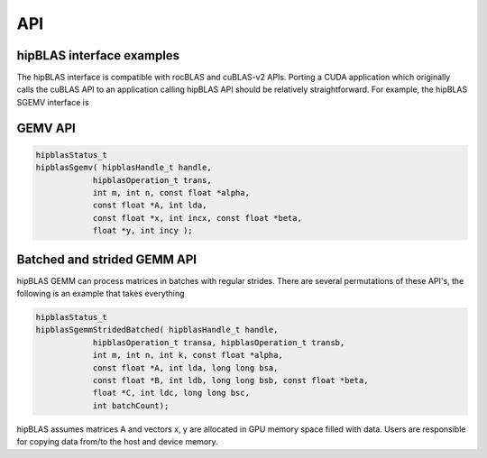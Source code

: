***********************
API
***********************

hipBLAS interface examples
---------------------------

The hipBLAS interface is compatible with rocBLAS and cuBLAS-v2 APIs.  Porting a CUDA application which originally calls the cuBLAS API to an application calling hipBLAS API should be relatively straightforward. For example, the hipBLAS SGEMV interface is

GEMV API
--------

.. code-block:: cpp

   hipblasStatus_t
   hipblasSgemv( hipblasHandle_t handle,
               hipblasOperation_t trans,
               int m, int n, const float *alpha,
               const float *A, int lda,
               const float *x, int incx, const float *beta,
               float *y, int incy );


Batched and strided GEMM API
-----------------------------

hipBLAS GEMM can process matrices in batches with regular strides.  There are several permutations of these API's, the
following is an example that takes everything

.. code-block:: cpp

   hipblasStatus_t
   hipblasSgemmStridedBatched( hipblasHandle_t handle,
               hipblasOperation_t transa, hipblasOperation_t transb,
               int m, int n, int k, const float *alpha,
               const float *A, int lda, long long bsa,
               const float *B, int ldb, long long bsb, const float *beta,
               float *C, int ldc, long long bsc,
               int batchCount);

hipBLAS assumes matrices A and vectors x, y are allocated in GPU memory space filled with data.  Users are
responsible for copying data from/to the host and device memory.
